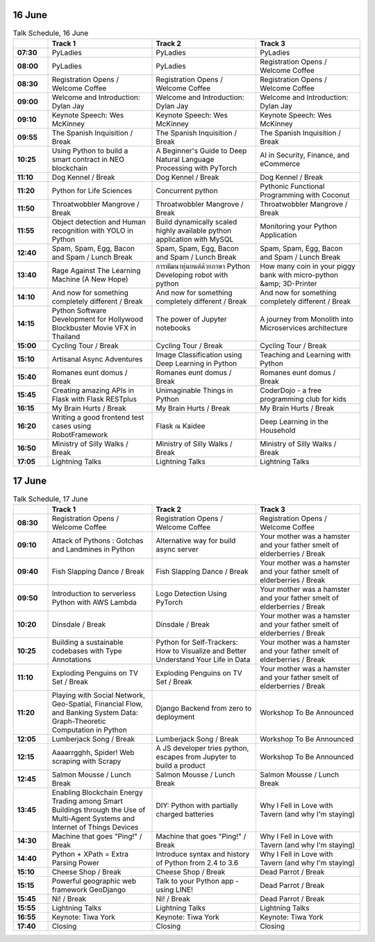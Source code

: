 .. title: Schedule (list-table)
.. slug: schedule-list-table
.. date: 2018-05-29 14:59:34 UTC+07:00
.. tags: 
.. category: 
.. link: 
.. description: 
.. type: text


16 June
=======


.. list-table:: Talk Schedule, 16 June
   :stub-columns: 1
   :header-rows: 1
   :widths: 10 30 30 30
   :class: table table-responsive

   * -
     - Track 1
     - Track 2
     - Track 3
   
   * - 07:30
     - PyLadies
     - PyLadies
     - PyLadies
   
   * - 08:00
     - PyLadies
     - PyLadies
     - Registration Opens /  Welcome Coffee
   
   * - 08:30
     - Registration Opens /  Welcome Coffee
     - Registration Opens /  Welcome Coffee
     - Registration Opens /  Welcome Coffee
   
   * - 09:00
     - Welcome and Introduction: Dylan Jay
     - Welcome and Introduction: Dylan Jay
     - Welcome and Introduction: Dylan Jay
   
   * - 09:10
     - Keynote Speech: Wes McKinney
     - Keynote Speech: Wes McKinney
     - Keynote Speech: Wes McKinney
   
   * - 09:55
     - The Spanish Inquisition / Break
     - The Spanish Inquisition / Break
     - The Spanish Inquisition / Break
   
   * - 10:25
     - Using Python to build a smart contract in NEO blockchain
     - A Beginner's Guide to Deep Natural Language Processing with PyTorch
     - AI in Security, Finance, and eCommerce
   
   * - 11:10
     - Dog Kennel / Break
     - Dog Kennel / Break
     - Dog Kennel / Break
   
   * - 11:20
     - Python for Life Sciences
     - Concurrent python
     - Pythonic Functional Programming with Coconut
   
   * - 11:50
     - Throatwobbler Mangrove / Break
     - Throatwobbler Mangrove / Break
     - Throatwobbler Mangrove / Break
   
   * - 11:55
     - Object detection and Human recognition with YOLO in Python
     - Build dynamically scaled highly available python application with MySQL
     - Monitoring your Python Application 
   
   * - 12:40
     - Spam, Spam, Egg, Bacon and Spam / Lunch Break
     - Spam, Spam, Egg, Bacon and Spam / Lunch Break
     - Spam, Spam, Egg, Bacon and Spam / Lunch Break
   
   * - 13:40
     - Rage Against The Learning Machine (A New Hope)
     - การพัฒนาหุ่นยนต์ด้วยภาษา Python Developing robot with python 
     - How many coin in your piggy bank with micro-python &amp; 3D-Printer 
   
   * - 14:10
     - And now for something completely different / Break
     - And now for something completely different / Break
     - And now for something completely different / Break
   
   * - 14:15
     - Python Software Development for Hollywood Blockbuster Movie VFX in Thailand
     - The power of Jupyter notebooks
     - A journey from Monolith into Microservices architecture 
   
   * - 15:00
     - Cycling Tour / Break
     - Cycling Tour / Break
     - Cycling Tour / Break
   
   * - 15:10
     - Artisanal Async Adventures 
     - Image Classification using Deep Learning in Python 
     - Teaching and Learning with Python
   
   * - 15:40
     - Romanes eunt domus / Break
     - Romanes eunt domus / Break
     - Romanes eunt domus / Break
   
   * - 15:45
     - Creating amazing APIs in Flask with Flask RESTplus 
     - Unimaginable Things in Python
     - CoderDojo - a free programming club for kids 
   
   * - 16:15
     - My Brain Hurts / Break
     - My Brain Hurts / Break
     - My Brain Hurts / Break
   
   * - 16:20
     - Writing a good frontend test cases using RobotFramework 
     - Flask ณ Kaidee 
     - Deep Learning in the Household
   
   * - 16:50
     - Ministry of Silly Walks / Break
     - Ministry of Silly Walks / Break
     - Ministry of Silly Walks / Break
   
   * - 17:05
     - Lightning Talks
     - Lightning Talks
     - Lightning Talks

17 June
=======

.. list-table:: Talk Schedule, 17 June
   :stub-columns: 1
   :header-rows: 1
   :widths: 10 30 30 30
   :class: table table-responsive

   * - 
     - Track 1
     - Track 2
     - Track 3
   
   * - 08:30
     - Registration Opens /  Welcome Coffee
     - Registration Opens /  Welcome Coffee
     - Registration Opens /  Welcome Coffee
   
   * - 09:10
     - Attack of Pythons : Gotchas and Landmines in Python
     - Alternative way for build async server 
     - Your mother was a hamster and your father smelt of elderberries / Break
   
   * - 09:40
     - Fish Slapping Dance / Break
     - Fish Slapping Dance / Break
     - Your mother was a hamster and your father smelt of elderberries / Break
   
   * - 09:50
     - Introduction to serverless Python with AWS Lambda 
     - Logo Detection Using PyTorch 
     - Your mother was a hamster and your father smelt of elderberries / Break
   
   * - 10:20
     - Dinsdale / Break
     - Dinsdale / Break
     - Your mother was a hamster and your father smelt of elderberries / Break
   
   * - 10:25
     - Building a sustainable codebases with Type Annotations
     - Python for Self-Trackers: How to Visualize and Better Understand Your Life in Data 
     - Your mother was a hamster and your father smelt of elderberries / Break
   
   * - 11:10
     - Exploding Penguins on TV Set / Break 
     - Exploding Penguins on TV Set / Break 
     - Your mother was a hamster and your father smelt of elderberries / Break
   
   * - 11:20
     - Playing with Social Network, Geo-Spatial, Financial Flow, and Banking System Data: Graph-Theoretic Computation in Python
     - Django Backend from zero to deployment 
     - Workshop To Be Announced
   
   * - 12:05
     - Lumberjack Song / Break
     - Lumberjack Song / Break
     - Workshop To Be Announced
   
   * - 12:15
     - Aaaarrgghh, Spider! Web scraping with Scrapy 
     - A JS developer tries python, escapes from Jupyter to build a product
     - Workshop To Be Announced
   
   * - 12:45
     - Salmon Mousse /  Lunch Break
     - Salmon Mousse /  Lunch Break
     - Salmon Mousse /  Lunch Break
   
   * - 13:45
     - Enabling Blockchain Energy Trading among Smart Buildings through the Use of Multi-Agent Systems and Internet of Things Devices
     - DIY: Python with partially charged batteries
     - Why I Fell in Love with Tavern (and why I'm staying)
   
   * - 14:30
     - Machine that goes "Ping!" / Break
     - Machine that goes "Ping!" / Break
     - Why I Fell in Love with Tavern (and why I'm staying)
   
   * - 14:40
     - Python + XPath = Extra Parsing Power 
     - Introduce syntax and history of Python from 2.4 to 3.6 
     - Why I Fell in Love with Tavern (and why I'm staying)
   
   * - 15:10
     - Cheese Shop / Break
     - Cheese Shop / Break
     - Dead Parrot / Break
   
   * - 15:15
     - Powerful geographic web framework GeoDjango 
     - Talk to your Python app - using LINE! 
     - Dead Parrot / Break
   
   * - 15:45
     - Ni! / Break
     - Ni! / Break
     - Dead Parrot / Break
   
   * - 15:55
     - Lightning Talks
     - Lightning Talks
     - Lightning Talks
   
   * - 16:55
     - Keynote: Tiwa York
     - Keynote: Tiwa York
     - Keynote: Tiwa York
   
   * - 17:40
     - Closing
     - Closing
     - Closing
